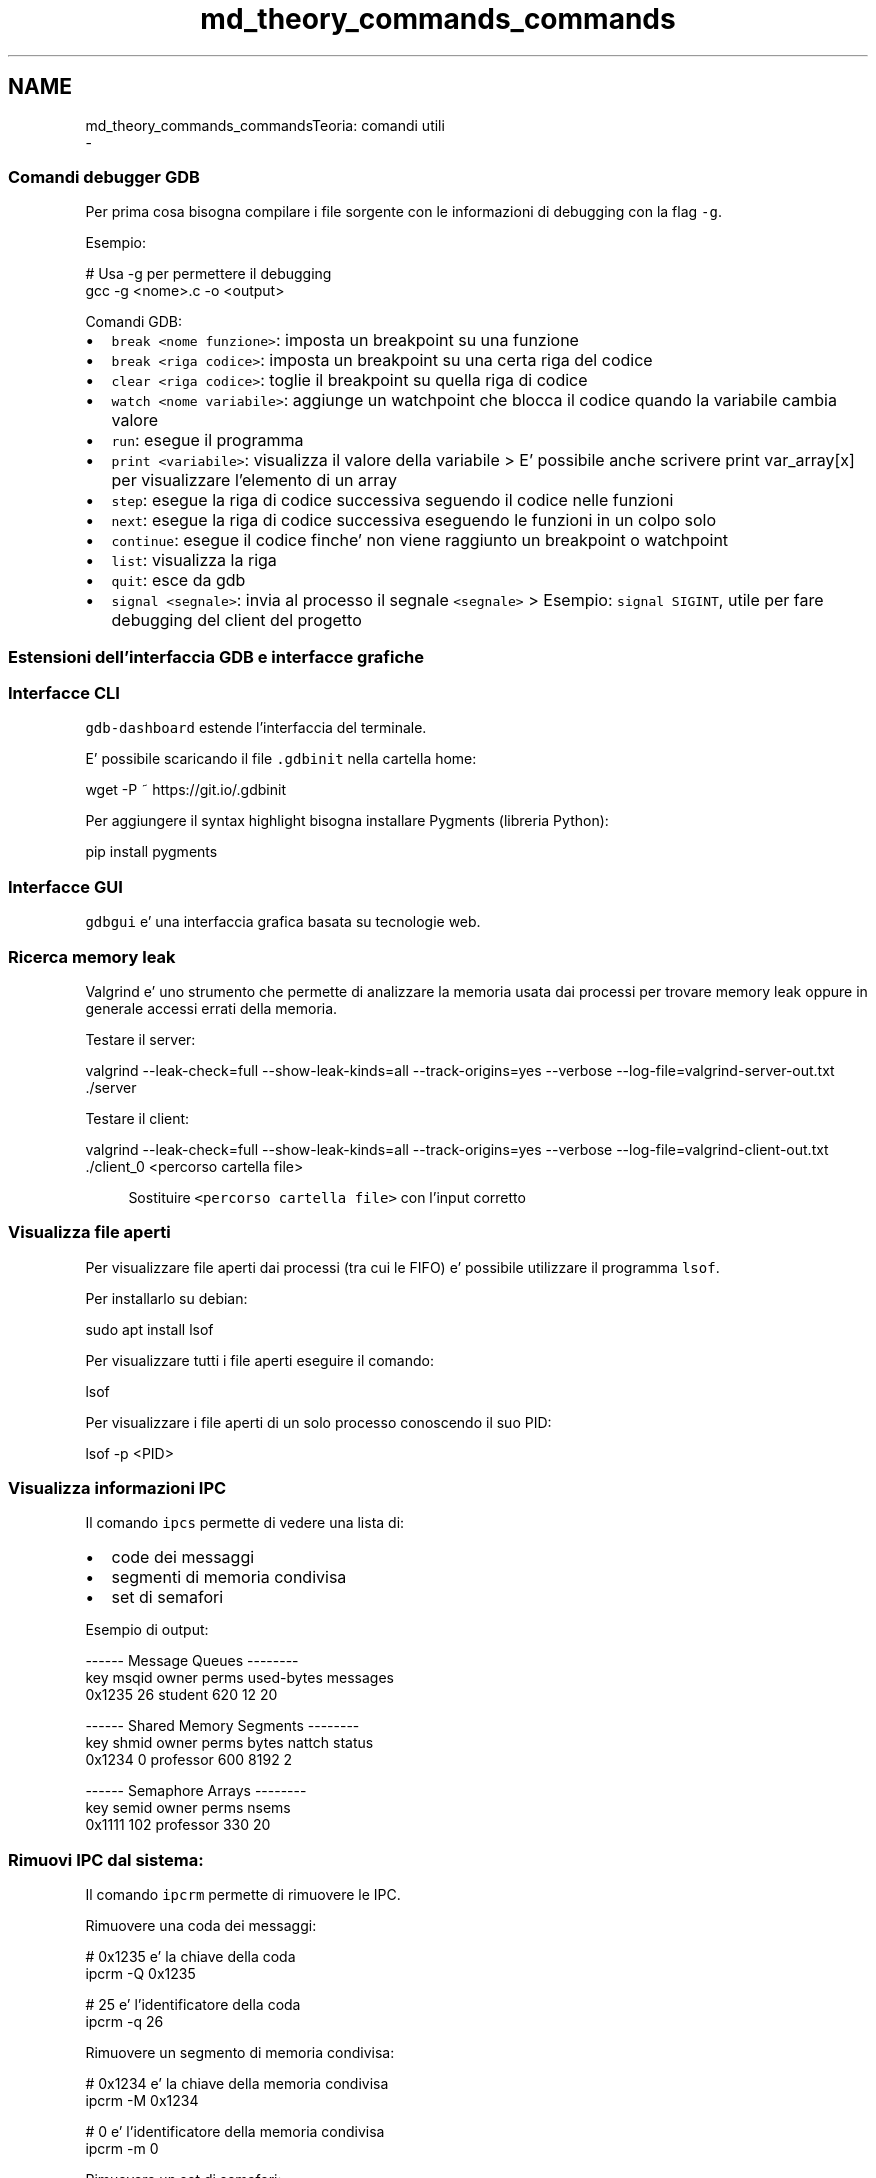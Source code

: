 .TH "md_theory_commands_commands" 3 "Mer 27 Apr 2022" "Version 0.0.1" "SYSTEM_CALL" \" -*- nroff -*-
.ad l
.nh
.SH NAME
md_theory_commands_commandsTeoria: comandi utili 
 \- 
.SS "Comandi debugger GDB"
.PP
Per prima cosa bisogna compilare i file sorgente con le informazioni di debugging con la flag \fC-g\fP\&.
.PP
Esempio: 
.PP
.nf
# Usa -g per permettere il debugging
gcc -g <nome>\&.c -o <output>

.fi
.PP
.PP
Comandi GDB:
.IP "\(bu" 2
\fCbreak <nome funzione>\fP: imposta un breakpoint su una funzione
.IP "\(bu" 2
\fCbreak <riga codice>\fP: imposta un breakpoint su una certa riga del codice
.IP "\(bu" 2
\fCclear <riga codice>\fP: toglie il breakpoint su quella riga di codice
.IP "\(bu" 2
\fCwatch <nome variabile>\fP: aggiunge un watchpoint che blocca il codice quando la variabile cambia valore
.IP "\(bu" 2
\fCrun\fP: esegue il programma
.IP "\(bu" 2
\fCprint <variabile>\fP: visualizza il valore della variabile > E' possibile anche scrivere print var_array[x] per visualizzare l'elemento di un array
.IP "\(bu" 2
\fCstep\fP: esegue la riga di codice successiva seguendo il codice nelle funzioni
.IP "\(bu" 2
\fCnext\fP: esegue la riga di codice successiva eseguendo le funzioni in un colpo solo
.IP "\(bu" 2
\fCcontinue\fP: esegue il codice finche' non viene raggiunto un breakpoint o watchpoint
.IP "\(bu" 2
\fClist\fP: visualizza la riga
.IP "\(bu" 2
\fCquit\fP: esce da gdb
.IP "\(bu" 2
\fCsignal <segnale>\fP: invia al processo il segnale \fC<segnale>\fP > Esempio: \fCsignal SIGINT\fP, utile per fare debugging del client del progetto
.PP
.PP
.SS "Estensioni dell'interfaccia GDB e interfacce grafiche"
.PP
.SS "Interfacce CLI"
.PP
\fCgdb-dashboard\fP estende l'interfaccia del terminale\&.
.PP
.PP
E' possibile scaricando il file \fC\&.gdbinit\fP nella cartella home: 
.PP
.nf
wget -P ~ https://git\&.io/\&.gdbinit

.fi
.PP
.PP
Per aggiungere il syntax highlight bisogna installare Pygments (libreria Python): 
.PP
.nf
pip install pygments

.fi
.PP
.PP
.SS "Interfacce GUI"
.PP
\fCgdbgui\fP e' una interfaccia grafica basata su tecnologie web\&.
.PP
.PP
.SS "Ricerca memory leak"
.PP
Valgrind e' uno strumento che permette di analizzare la memoria usata dai processi per trovare memory leak oppure in generale accessi errati della memoria\&.
.PP
Testare il server: 
.PP
.nf
valgrind --leak-check=full \
    --show-leak-kinds=all \
    --track-origins=yes \
    --verbose \
    --log-file=valgrind-server-out\&.txt \
    \&./server

.fi
.PP
.PP
Testare il client: 
.PP
.nf
valgrind --leak-check=full \
    --show-leak-kinds=all \
    --track-origins=yes \
    --verbose \
    --log-file=valgrind-client-out\&.txt \
    \&./client_0 <percorso cartella file>

.fi
.PP
 
.PP
.RS 4
Sostituire \fC<percorso cartella file>\fP con l'input corretto 
.RE
.PP
.PP
.SS "Visualizza file aperti"
.PP
Per visualizzare file aperti dai processi (tra cui le FIFO) e' possibile utilizzare il programma \fClsof\fP\&.
.PP
Per installarlo su debian: 
.PP
.nf
sudo apt install lsof

.fi
.PP
.PP
Per visualizzare tutti i file aperti eseguire il comando: 
.PP
.nf
lsof

.fi
.PP
.PP
Per visualizzare i file aperti di un solo processo conoscendo il suo PID: 
.PP
.nf
lsof -p <PID>

.fi
.PP
.PP
.SS "Visualizza informazioni IPC"
.PP
Il comando \fCipcs\fP permette di vedere una lista di:
.IP "\(bu" 2
code dei messaggi
.IP "\(bu" 2
segmenti di memoria condivisa
.IP "\(bu" 2
set di semafori
.PP
.PP
Esempio di output: 
.PP
.nf
------ Message Queues --------
key     msqid  owner    perms  used-bytes  messages
0x1235  26     student  620    12          20

------ Shared Memory Segments --------
key     shmid  owner      perms  bytes  nattch  status
0x1234  0      professor  600    8192   2

------ Semaphore Arrays --------
key     semid  owner      perms  nsems
0x1111  102    professor  330    20

.fi
.PP
.PP
.SS "Rimuovi IPC dal sistema:"
.PP
Il comando \fCipcrm\fP permette di rimuovere le IPC\&.
.PP
Rimuovere una coda dei messaggi: 
.PP
.nf
# 0x1235 e' la chiave della coda
ipcrm -Q 0x1235

# 25 e' l'identificatore della coda
ipcrm -q 26

.fi
.PP
.PP
Rimuovere un segmento di memoria condivisa: 
.PP
.nf
# 0x1234 e' la chiave della memoria condivisa
ipcrm -M 0x1234

# 0 e' l'identificatore della memoria condivisa
ipcrm -m 0

.fi
.PP
.PP
Rimuovere un set di semafori: 
.PP
.nf
# 0x1111 e' la chiave del set di semafori
ipcrm -S 0x1111

# 102 e' l'identificatore del set di semafori
ipcrm -s 102

.fi
.PP
 
